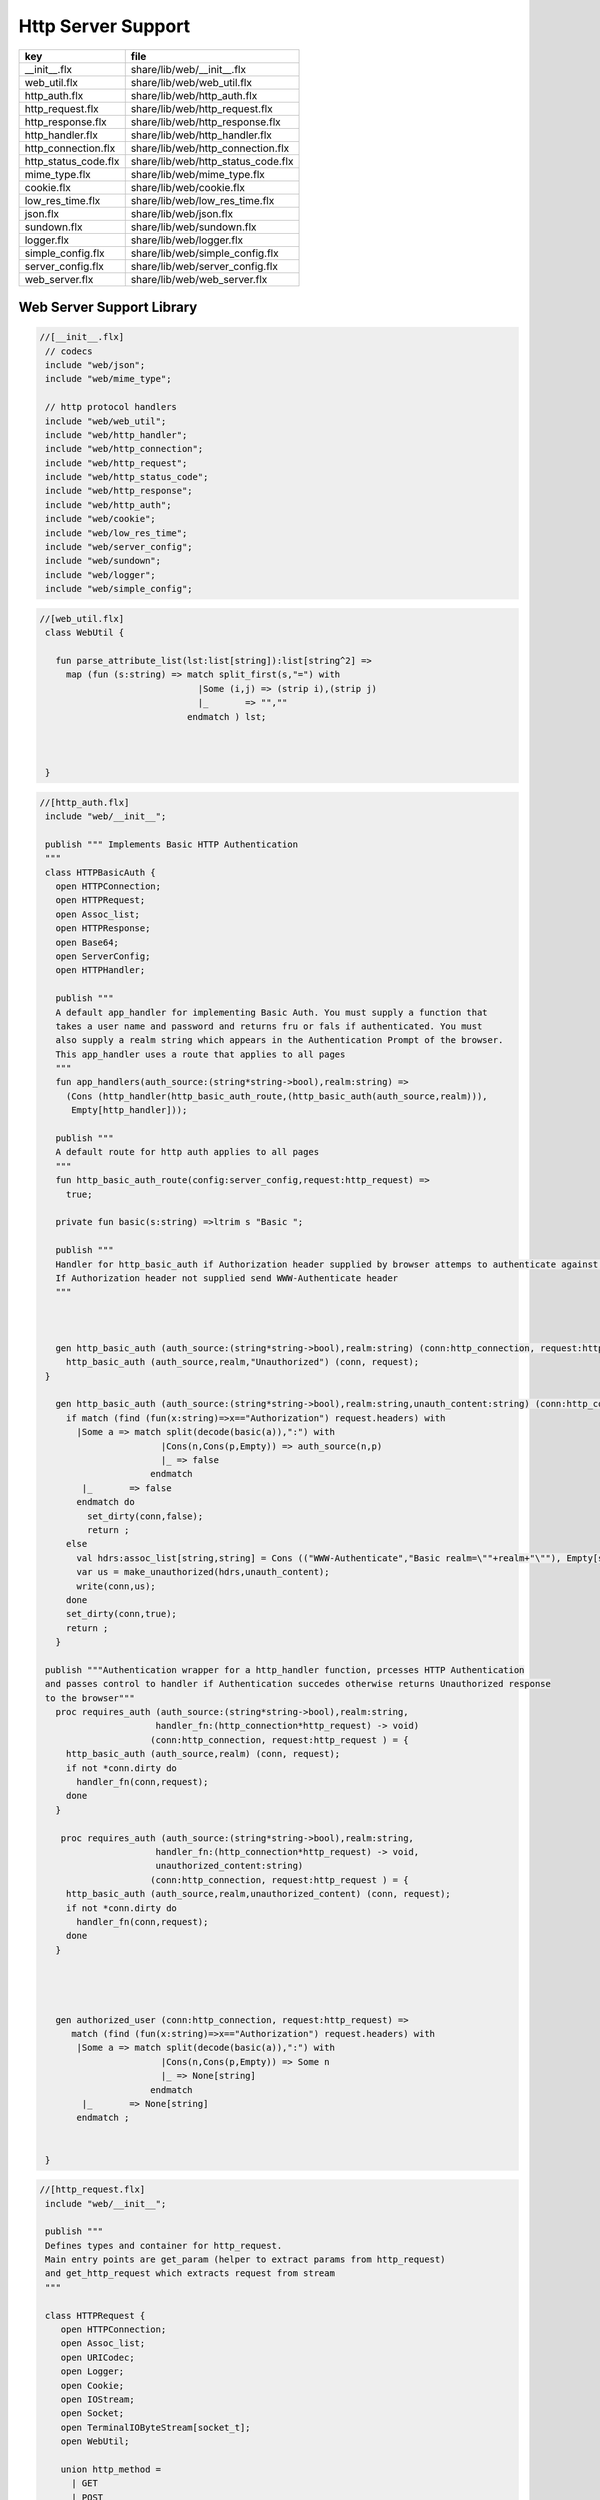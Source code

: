 
===================
Http Server Support
===================

==================== ==================================
key                  file                               
==================== ==================================
__init__.flx         share/lib/web/__init__.flx         
web_util.flx         share/lib/web/web_util.flx         
http_auth.flx        share/lib/web/http_auth.flx        
http_request.flx     share/lib/web/http_request.flx     
http_response.flx    share/lib/web/http_response.flx    
http_handler.flx     share/lib/web/http_handler.flx     
http_connection.flx  share/lib/web/http_connection.flx  
http_status_code.flx share/lib/web/http_status_code.flx 
mime_type.flx        share/lib/web/mime_type.flx        
cookie.flx           share/lib/web/cookie.flx           
low_res_time.flx     share/lib/web/low_res_time.flx     
json.flx             share/lib/web/json.flx             
sundown.flx          share/lib/web/sundown.flx          
logger.flx           share/lib/web/logger.flx           
simple_config.flx    share/lib/web/simple_config.flx    
server_config.flx    share/lib/web/server_config.flx    
web_server.flx       share/lib/web/web_server.flx       
==================== ==================================


Web Server Support Library
==========================


.. code-block:: felix

  //[__init__.flx]
   // codecs
   include "web/json";                    
   include "web/mime_type";
   
   // http protocol handlers
   include "web/web_util"; 
   include "web/http_handler";            
   include "web/http_connection";         
   include "web/http_request";            
   include "web/http_status_code";        
   include "web/http_response";           
   include "web/http_auth";               
   include "web/cookie";                  
   include "web/low_res_time";
   include "web/server_config";
   include "web/sundown";
   include "web/logger";
   include "web/simple_config";


.. code-block:: felix

  //[web_util.flx]
   class WebUtil {
   
     fun parse_attribute_list(lst:list[string]):list[string^2] =>
       map (fun (s:string) => match split_first(s,"=") with
                                |Some (i,j) => (strip i),(strip j)
                                |_       => "",""
                              endmatch ) lst;
   
   
     
   }


.. code-block:: felix

  //[http_auth.flx]
   include "web/__init__";
   
   publish """ Implements Basic HTTP Authentication
   """
   class HTTPBasicAuth {
     open HTTPConnection;
     open HTTPRequest;
     open Assoc_list;
     open HTTPResponse;
     open Base64;
     open ServerConfig;
     open HTTPHandler;
   
     publish """
     A default app_handler for implementing Basic Auth. You must supply a function that 
     takes a user name and password and returns fru or fals if authenticated. You must
     also supply a realm string which appears in the Authentication Prompt of the browser.
     This app_handler uses a route that applies to all pages
     """
     fun app_handlers(auth_source:(string*string->bool),realm:string) =>
       (Cons (http_handler(http_basic_auth_route,(http_basic_auth(auth_source,realm))),
        Empty[http_handler]));
   
     publish """
     A default route for http auth applies to all pages
     """
     fun http_basic_auth_route(config:server_config,request:http_request) => 
       true;
   
     private fun basic(s:string) =>ltrim s "Basic ";
   
     publish """
     Handler for http_basic_auth if Authorization header supplied by browser attemps to authenticate against auth source.
     If Authorization header not supplied send WWW-Authenticate header
     """
     
   
     
     gen http_basic_auth (auth_source:(string*string->bool),realm:string) (conn:http_connection, request:http_request) =  {
       http_basic_auth (auth_source,realm,"Unauthorized") (conn, request);
   }
   
     gen http_basic_auth (auth_source:(string*string->bool),realm:string,unauth_content:string) (conn:http_connection, request:http_request) =  {
       if match (find (fun(x:string)=>x=="Authorization") request.headers) with
         |Some a => match split(decode(basic(a)),":") with
                         |Cons(n,Cons(p,Empty)) => auth_source(n,p)
                         |_ => false
                       endmatch
          |_       => false
         endmatch do
           set_dirty(conn,false);
           return ;
       else
         val hdrs:assoc_list[string,string] = Cons (("WWW-Authenticate","Basic realm=\""+realm+"\""), Empty[string*string]);
         var us = make_unauthorized(hdrs,unauth_content);
         write(conn,us);  
       done 
       set_dirty(conn,true);
       return ;
     }
   
   publish """Authentication wrapper for a http_handler function, prcesses HTTP Authentication
   and passes control to handler if Authentication succedes otherwise returns Unauthorized response 
   to the browser"""
     proc requires_auth (auth_source:(string*string->bool),realm:string,
                        handler_fn:(http_connection*http_request) -> void)
                       (conn:http_connection, request:http_request ) = {
       http_basic_auth (auth_source,realm) (conn, request);
       if not *conn.dirty do
         handler_fn(conn,request);
       done
     }
    
      proc requires_auth (auth_source:(string*string->bool),realm:string,
                        handler_fn:(http_connection*http_request) -> void,
                        unauthorized_content:string)
                       (conn:http_connection, request:http_request ) = {
       http_basic_auth (auth_source,realm,unauthorized_content) (conn, request);
       if not *conn.dirty do
         handler_fn(conn,request);
       done
     }
   
     
    
   
     gen authorized_user (conn:http_connection, request:http_request) =>
        match (find (fun(x:string)=>x=="Authorization") request.headers) with
         |Some a => match split(decode(basic(a)),":") with
                         |Cons(n,Cons(p,Empty)) => Some n
                         |_ => None[string]
                       endmatch
          |_       => None[string]
         endmatch ;
   
   
   }


.. code-block:: felix

  //[http_request.flx]
   include "web/__init__";
   
   publish """
   Defines types and container for http_request.
   Main entry points are get_param (helper to extract params from http_request)
   and get_http_request which extracts request from stream
   """  
   
   class HTTPRequest {
      open HTTPConnection;
      open Assoc_list;   
      open URICodec;
      open Logger;
      open Cookie;
      open IOStream;
      open Socket;
      open TerminalIOByteStream[socket_t];
      open WebUtil;
    
      union http_method = 
        | GET
        | POST
        | BAD;
   
     instance Str[http_method] {
       fun str : http_method ->string =
         | #GET => "GET"
         | #POST => "POST"
         | #BAD => "BAD";
      }
   
     instance Eq[http_method] {
       fun == : http_method*http_method->bool = "$1==$2";
       fun != : http_method*http_method->bool = "$1!=$2";
     }
     
   
      struct http_request {
       hmethod: http_method;
       uri: string;
       path:string;
       params:assoc_list[string,string];
       entity_params:assoc_list[string,string];
       headers:assoc_list[string,string];    
     }
   
     instance Str[http_request] {
       fun str (request: http_request) => 
         "HTTP Request\n"+
         "\tMethod:"+str(request.hmethod)+"\n"+
         //"\tURI:"""+request.uri+"\n"+
         "\tPath:"""+request.path+"\n"+
         "\tParams:"""+str(request.params)+"\n"+
         "\tHeaders:"""+str(request.headers)+"\n";
     } 
         
     private proc copy_request(orig:&http_request,cpy:&http_request) = {
       cpy.hmethod <- *orig.hmethod;
       cpy.uri <- *orig.uri;
       cpy.path <- *orig.path;
       cpy.params <- *orig.params;
     }
   
     publish """
     Parses a list of URI encoded key value parameters and returns as an assoc_list.
     """
     fun get_params(p:string):list[string*string] ={
        var params = split(p,'&');
        return   map  (fun(x:string):string*string =>let Cons(hd,tl) = split(x,'=') in
                        (uri_decode(hd),uri_decode((fold_left (fun(x:string) (y:string):string => x + y) "" tl)))
                        ) params;
     }
   
     noinline proc get_headers(conn:http_connection,headers:&list[string^2])  {
       var line:string = "";
       get_line(conn.sock, &line);  // shouldg be the GET line.
       while line != "" and line != "\r" do
         get_line(conn.sock, &line); 
         match split(line,':') with
           | Cons(key,value) =>
                 headers <- Cons((uri_decode(strip(key)),   
   	      uri_decode(strip(fold_left (fun(x:string) (y:string):string => x + y) "" value))),
                 *headers);
            | x => println("WARNING:Possible malformed request headerline:"+x); 
         endmatch;
       done
     }
   
     publish """ Main entry point for extracting HTTP request from stream """
     noinline proc get_request(conn:http_connection,request:&http_request) = {
       var k = conn.sock;
       var line: string = "";
       get_line(k, &line);  // shouldg be the GET line.
       var got = match split(line,' ') with
         | Cons (hmethod,Cons(uri,Cons(prot,_))) => match (hmethod,uri,prot) with
           | ("GET",uri,prot)  => match (GET,uri,split(uri,'?'),prot) with
             | (GET,uri,Cons(path,rest),prot) => 
                  http_request(GET,uri,path,
                   get_params((fold_left (fun(x:string) (y:string):string => x + y) "" rest)),
                   Empty[string*string],Empty[string*string])
               endmatch
           | ("POST",uri,prot)  => match (POST,uri,split(uri,'?'),prot) with
             | (POST,uri,Cons(path,rest),prot) => http_request(POST,uri,path,
                   get_params((fold_left (fun(x:string) (y:string):string => x + y) "" rest)),
                   Empty[string*string],Empty[string*string])
             endmatch
   	  endmatch
           | _ =>  http_request(BAD,"","",Empty[string*string],Empty[string*string],
                                Empty[string*string])
       endmatch;  
       var headers = Empty[string^2];
       get_headers(conn,&headers);
       got&.headers <- headers;
       copy_request(&got,request); 
       request.headers <- headers;
     }
   
   
     
   
     publish """
     Populates entity_params in request. Entity params are URI encoded key value pairs in
     request body that are supplied when a POST request is made by the browser.
     """
     proc get_entity_params(conn:http_connection,request:&http_request,attribs:list[string^2]) = {
       val olen = match get_header(*request,"Content-Length") with |Some s=> int(s) |_ => 0 endmatch;
       var len = olen;
       var eof=false;
       var params:assoc_list[string,string] = Empty[string*string];
       if olen > 0 do
         var buf = C_hack::cast[+char] (Memory::malloc(len+1));
         var buf_a = address(buf);
         read(conn.sock,&len,buf_a,&eof);
         if len > 0 do
           params = get_params(string(buf,len));
         done
         Memory::free(buf_a);
       done
       request.entity_params <- params;
       return ; 
     }
   
   fun read_bytes(conn:http_connection,olen:int) = {
       var len = olen;
       var eof=false;
       
       var ret:string = "";
       if olen > 0 do
         var buf = C_hack::cast[+char] (Memory::malloc(len+1));
         var buf_a = address(buf);
         read(conn.sock,&len,buf_a,&eof);
         ret= str(buf);
         Memory::free(buf_a);
        done
        return ret; 
     }
   
   
     proc get_multipart_params(conn:http_connection,request:&http_request,attribs:list[string^2]) {
       var line:string = "";
       val llen = match get_header(*request,"Content-Length") with |Some s=> int(s) |_ => 0 endmatch;
       var rest = read_bytes(conn,llen);
       write(conn,HTTPResponse::make_continue());
       conn.dirty <- false;
   
       match (find (fun (s:string) => s == "boundary") attribs) with
         |Some b => { get_line(conn.sock, &line); 
           var headers = Empty[string^2];
           get_headers(conn,&headers);
         }
        |_ => {conn.config.log(DEBUG,"No Boundry"); }
       endmatch;
        request.entity_params <- Empty[string*string];
     }
   
     fun get_fname(request:http_request) ={
       val v = match rev(split(request.path,'/')) with
         | Cons(hd,_) => Some(hd) 
         | _ => None[string]
       endmatch;
       return v;
     }
   
     fun get_path_and_fname(request:http_request):opt[string^2] ={
       return match rev(split(request.path,'/')) with
         | Cons(hd,tl) => Some(
               (fold_left (fun(x:string) (y:string):string => x +"/"+ y) "" (rev(tl))), hd)
         | _ => None[string*string]
       endmatch;
     }
   
     publish """ Return opt[string] parameter value for given name """
     fun get_param(request:http_request,name:string) =>
        find (fun (a:string,b:string) => eq(a,b)) request.params name;
   
     publish """ Return opt[string] post parameter value for given name """
     fun get_post_param(request:http_request,name:string) =>
        find (fun (a:string,b:string) => eq(a,b)) request.entity_params name;
   
     publish """ Return opt[string] request header value for given name """
     fun get_header(request:http_request,name:string) =>
        find (fun (a:string,b:string) => eq(a,b)) request.headers name;
   
     fun get_cookies(request:http_request):list[cookie] = {
       
        val cline= Assoc_list::find (fun (a:string,b:string) => eq(a,b)) (request.headers)  ('Cookie');
        val lines = match cline with
          | Some s => (match split(s,';') with
                          |Cons (h,t) => Cons(h,t)
                          |_            => Empty[string]
                        endmatch)
          | _        => Empty[string]
        endmatch;
        val pairs = filter (fun (sl:opt[string^2]) => match sl with |Some _ => true |_ => false endmatch) (map (fun (cl:string) => split_first(cl,"=")) lines);
         return (map (fun (p:opt[string^2]) => let Some q = p in cookie(q.(0),q.(1))) pairs);
   }
   
   }
   


.. code-block:: felix

  //[http_response.flx]
   include "web/__init__";
   
   publish """
   Use make_<response type> to wrap html in an apropriate response
   """
   
   class HTTPResponse {
     open LowResTime;
     open HTTPStatusCodes;
     open MIMEType;
     open Assoc_list;
     struct http_response {
       status_code:status_code;
       last_modified:tm;
       content_type:mime_type;
       headers:assoc_list[string,string];
       content:string;
     }
   
     typedef headers_t = assoc_list[string,string];
     fun no_headers ():headers_t => Empty[string*string];
   
     fun http_header (response:http_response) =>
   """HTTP/1.0 """ + str(response.status_code) +"""\r
   Date: """ + rfc1123_date() + """\r
   Server: felix web server\r
   Last-Modified: """ + rfc1123_date(response.last_modified) +"""\r
   Connection: close\r
   Content-Type: """ + str(response.content_type) + """\r
   Content-Length: """ + str (len response.content) + """\r
   """+(fold_left (fun(x:string) (y:string):string => x + y) "" (map (fun (n:string*string) => n.(0)+": "+n.(1)+"\r\n") response.headers))+"""\r
   """;
   
     
     fun make_image(mime:mime_type, content:string) => 
       http_header(http_response(SC_OK,localtime(#time_t),mime,#no_headers,content)) +
         content; 
   
     fun make_image(mime:mime_type, content:string, headers:headers_t) => 
       http_header(http_response(SC_OK,localtime(#time_t),mime,headers,content)) +
         content; 
   
     fun make_css (content:string) =>
       http_header(http_response(SC_OK,localtime(#time_t),text css,#no_headers,content)) +
         content; 
   
     fun make_js (content:string) =>
       http_header(http_response(SC_OK,localtime(#time_t),application javascript,#no_headers,content)) +
         content; 
   
     fun make_json (content:string) =>
       http_header(http_response(SC_OK,localtime(#time_t),application json,#no_headers,content)) +
         content; 
   
     fun make_not_found (content:string) =>
       let response = http_response(SC_NOT_FOUND,localtime(#time_t),text html,#no_headers,
   				  content) in
       	http_header(response) + response.content; 
   
     fun make_not_implemented (content:string) =>
       let response = http_response(SC_NOT_IMPLEMENTED,localtime(#time_t),text html,#no_headers,
   				  content) in
       	http_header(response) + response.content; 
     
     
     fun make_see_other (location:string) =>
       let response = http_response(SC_SEE_OTHER,localtime(#time_t),text html,Cons(("Location",location),Empty[string^2]),"") in
       	http_header(response) + response.content; 
   
     fun make_forbidden (content:string) =>
       let response = http_response(SC_FORBIDDEN,localtime(#time_t),text html,#no_headers,
   				  "Forbidden: "+content) in
       	http_header(response) + response.content; 
   
     fun make_unauthorized (headers:headers_t) =>
       let response = http_response(SC_UNAUTHORIZED,localtime(#time_t),text html,headers,
   				  "") in
       	http_header(response) +"\nUnauthorized"; 
   
     fun make_unauthorized (headers:headers_t,content:string) =>
       let response = http_response(SC_UNAUTHORIZED,localtime(#time_t),text html,headers,
   				  "") in
       	http_header(response) +"\n"+content; 
   
     fun make_continue () =>
       let response = http_response(SC_CONTINUE,localtime(#time_t),text html,#no_headers,
   				  "") in
       	http_header(response) +"\r";   
   
     fun make_raw (content:string) => make_raw(content,#no_headers);
     fun make_raw (content:string,headers:headers_t) =>
       http_header(http_response(SC_OK,localtime(#time_t),application octet_DASH_stream,
                                 headers,content)) + content; 
   
     fun make_html (content:string) => make_html(content,#no_headers);
     fun make_html (content:string,headers:headers_t) =>
       http_header(http_response(SC_OK,localtime(#time_t),text html,
                                 headers,content)) + content; 
     fun make_xhtml (content:string) => make_xhtml(content,#no_headers);
     fun make_xhtml (content:string,headers:headers_t) =>
       http_header(http_response(SC_OK,localtime(#time_t),application xhtml_PLUS_xml,
                                 headers,content)) + content; 
   
     fun make_mime (mime:mime_type, content:string) => make_mime(mime,content, #no_headers);
     fun make_mime (mime:mime_type, content:string, headers:headers_t) =>
       http_header(http_response(SC_OK,localtime(#time_t),mime,
                                 headers,content)) + content; 
   
   
   }
   //WWW-Authenticate: Basic realm="WallyWorld"


.. code-block:: felix

  //[http_handler.flx]
   include "web/__init__";
   
   publish """
   Implements default handlers for static content and error pages.
   Defines container http_hadler for use in constructing custom handlers
   for use in WebServer """
   class HTTPHandler {
     open HTTPResponse;
     open HTTPRequest;
     open HTTPConnection;
     open ServerConfig;
     open MIMEType;
     open Tord[mime_type];
   
     publish """ handles determines what requests are handleded by handler_fn.
     handler_fn handles http request and respons on http_connection """
     struct http_handler {
       handles: (server_config*http_request)->bool;
       handler_fn: (http_connection*http_request) -> void;
     }
    
     publish """ return option of the first element in a list mapped to type V satisfying 
     the combined transformer and predicate xf """
   
    fun / (x:string, y:string) => Filename::join (x,y);
   
   fun find_and_map[T,V] (xf:T -> opt[V]) (xs:list[T]) : opt[V] =>
       match xs with
       | #Empty => None[V]
       | Cons (h,t) => match xf(h) with |Some (v) => Some(v) |_ => find_and_map xf t endmatch
       endmatch
     ;
   
   
   fun get_fs_path (config:server_config,request:http_request) => 
       match get_path_and_fname(request) with
         | Some(path,fname) => find_and_map[string,string] (fun (r:string):opt[string] => (let fs_path =
           Filename::join(Filename::join(r,path),fname) in
           if (FileStat::fileexists fs_path) then
             Some(fs_path)
           else
             None[string]
           endif)) (list(config.document_root,
             Filename::join(Filename::join(Filename::join(#Config::std_config.FLX_SHARE_DIR,"lib"),"web"),"html")))
         | _ => None[string]
       endmatch;
   
   
     fun txt2html (x:string) =
     {
       var out2 = "";
       var i:int;
       for i in 0 upto (int(len x) - 1) do
         var ch = x.[i];
         if ch == char "<" do out2+="&lt;";
         elif ch == char ">" do out2+="&gt;";
         elif ch == char "&" do out2+="&amp;";
         else out2+=ch;
         done
       done
      return out2;
     }
   
      gen handle_not_found(conn:http_connection, request:http_request) =  {
        var txt = "<div style='text-color:red;'>Page "+ 
          (match get_fname request with | Some(fname) => fname | _ => "NONE" endmatch)+
          " not found.</div>";
        val data = make_not_found txt;
        write(conn,data);
        return ;
      }
     
     proc do_handle_not_found(conn:http_connection, request:http_request) {
       handle_not_found(conn,request);
     }
      
     fun handle_not_found_route (config:server_config, request:http_request) => true; 
   
     gen handle_css(conn:http_connection, request:http_request) = {
       match get_fs_path(conn.config,request) with
         | Some(file) => {
                          val txt = load (file);
         		       write(conn,(make_css txt));
                          }
         | _ => {do_handle_not_found(conn,request);}
      endmatch;  
      return ;
     }
   
     fun handle_css_route (config:server_config, request:http_request) =>
       match (get_path_and_fname request) with
          | Some (p,f) => (match (mime_type_from_file f) with |text css => true | _ => false endmatch)
          | _ => false
        endmatch;
   
     gen handle_js(conn:http_connection, request:http_request) = {
       match get_fs_path(conn.config,request) with
         | Some(file) => {
                          val txt = load (file);
         		       write(conn,(make_js txt));
                          }
         | _ => {do_handle_not_found(conn,request);}
      endmatch;
      return ;
     }
   
     fun handle_js_route (config:server_config, request:http_request) =>
       match (get_path_and_fname request) with
         | Some (p,f) => (match (mime_type_from_file f) with 
           |application javascript => true | _ => false endmatch)
         | _ => false
        endmatch;
   
     gen handle_image(conn:http_connection, request:http_request) = {
       match get_fs_path(conn.config,request) with
         | Some(file) => {
                          val txt = load (file);
         		       write(conn,make_image((mime_type_from_file file), txt));
                          }
         | _ => {do_handle_not_found(conn,request);}
      endmatch;  
      return ;
     }
   
     fun handle_image_route (config:server_config,request:http_request) => 
        match (get_path_and_fname request) with
          | Some (p,f) => (match (mime_type_from_file f) with 
               |image gif => true 
               |image jpeg => true 
               |image png => true 
               |image tiff => true 
               | _ => false endmatch)
          | _ => false
        endmatch;
   
     gen handle_html(conn:http_connection, request:http_request) = {
       if (request.uri == "/" and request.path == "/") do 
         val txt = load (conn.config.document_root+"/index.html");
         write(conn,(make_html txt));
       else                   
         match get_fs_path(conn.config,request) with
           | Some(file) => {
                          val txt = load (file);
         		       write(conn,(make_html txt));
                          }
           | _ => {do_handle_not_found(conn,request);}
          endmatch;
       done
       return ;
     }
   
     fun handle_html_route (config:server_config,request:http_request):bool =>
        if (request.uri == "/" and request.path == "/") then 
          true
        else
          match (get_path_and_fname request) with
            | Some (p,f) => (match (mime_type_from_file f) with |text html => true | _ => false endmatch)
            | _ => false
          endmatch
        endif;
   
     publish """ Returns list of Stock handlers """
     fun default_handlers() => list (
       http_handler(handle_html_route,handle_html),
   	  http_handler(handle_image_route,handle_image),
       http_handler(handle_css_route,handle_css),
   		http_handler(handle_js_route,handle_js),
       http_handler(handle_not_found_route,handle_not_found)
     );
     
   }

.. code-block:: felix

  //[http_connection.flx]
   include "web/__init__";
   
   publish """
   Container for server config and socket_t
   """
   class HTTPConnection {
     open ServerConfig;
     open Socket;
     open Logger;
     open IOStream;
     open Socket;
     open TerminalIOByteStream[socket_t];
   
     struct http_connection {
       config:server_config;
       sock:socket_t;
       dirty:&bool;
     };
     fun _ctor_http_connection(config:server_config,sock:socket_t) = {
       var b:bool = false;
       return http_connection(config,sock,&b);
     }
     proc set_dirty(conn:http_connection,state:bool) {
       conn.dirty <- state;
     }
   
     noinline proc write(var conn:http_connection,var content:string) {
       
       var eof_flag = false;
       val content_len = content.len;
       conn.config.log(DEBUG,"Content Size:"+str(content_len));
       val chunk_size = size(1024);
       var chunks:size = content.len / chunk_size;
       var remainder = content.len % chunk_size;
       var base = size(0);
       for var i in size(1) upto chunks do
         conn.config.log(DEBUG,"Writing[sock="+str conn.sock+"]:"+str(base)+" to "+str(base+chunk_size));
         write_string(conn.sock,content.[base to (base+chunk_size)],&eof_flag);
         base = base + chunk_size;
         
       done
       if remainder > size(0) do
          conn.config.log(DEBUG,"Writing[sock="+str conn.sock+"] Remainder:"+str(base)+" to "+str(content_len));
          write_string(conn.sock,content.[base to ],&eof_flag);
       done
       set_dirty(conn,true);  
     }
   
   }


.. code-block:: felix

  //[http_status_code.flx]
   /*
   Example:
     println$ str SC_OK;
   */
   
   class HTTPStatusCodes {
     enum status_code {
       SC_OK,
       SC_CREATED,
       SC_NO_CONTENT,
       SC_MOVED_PERMANENTLY,
       SC_TEMPORARY_REDIRECT,
       SC_BAD_REQUEST,
       SC_UNAUTHORIZED,
       SC_FORBIDDEN,
       SC_NOT_FOUND,
       SC_METHOD_NOT_ALLOWED,
       SC_INTERNAL_SERVER_ERROR,
       SC_NOT_IMPLEMENTED,
       SC_SERVICE_UNAVAILABLE,
       SC_SEE_OTHER,
       SC_CONTINUE
     }
             
     instance Str[status_code] {          
       fun str: status_code -> string =
         |  #SC_CONTINUE => "100 Continue"
         |  #SC_OK => "200 OK"
         |  #SC_CREATED => "201 Created"
         |  #SC_NO_CONTENT => "204 No Content"
         |  #SC_MOVED_PERMANENTLY => "301 Moved Permanently"
         |  #SC_SEE_OTHER => "303 See Other"
         |  #SC_TEMPORARY_REDIRECT => "307 Temporary Redirect"
         |  #SC_BAD_REQUEST => "400 Bad Request"
         |  #SC_UNAUTHORIZED => "401 Unauthorized"
         |  #SC_FORBIDDEN => "403 Forbidden"
         |  #SC_NOT_FOUND => "404 Not Found"
         |  #SC_METHOD_NOT_ALLOWED => "405 Not Allowed"
         |  #SC_INTERNAL_SERVER_ERROR => "500 Internal Server Error"
         |  #SC_NOT_IMPLEMENTED => "501 Not Implemented"
         |  #SC_SERVICE_UNAVAILABLE => "503 Service Unavailable"
       ;
     }
   
   }


.. code-block:: felix

  //[mime_type.flx]
   publish """
   Implements variant types representing MIME types.
   Also implements Str instance for mime types and parses MIME type from string
   
   Example: 
     open MIMETypes;
     println (javascript);
     println from_str("application/atom+xml");
     println (application zip);
   """
   
   class MIMEType {
   /*
   TODO: implement more MIME types.
   */  
   
     open WebUtil;
     union application_mime_subtype =
       | atom_PLUS_xml //: Atom feeds
       | ecmascript // ECMAScript/JavaScript; Defined in RFC 4329
       | EDI_DASH_X12 // EDI X12 data; Defined in RFC 1767
       | EDIFACT  //EDI EDIFACT data; Defined in RFC 1767
       | json // JavaScript Object Notation JSON; Defined in RFC 4627
       | javascript // ECMAScript/JavaScript; Defined in RFC 4329
       | octet_DASH_stream // Arbitrary binary data.
       | ogg // Ogg, a multimedia bitstream container format;
       | pdf // Portable Document Format, 
       | postscript // PostScript; Defined in RFC 2046
       | rss_PLUS_xml // RSS feeds
       | soap_PLUS_xml //SOAP; Defined by RFC 3902
       | font_DASH_woff //: Web Open Font Format;
       | xhtml_PLUS_xml //: XHTML; Defined by RFC 3236
       | xml_DASH_dtd //: DTD files; Defined by RFC 3023
       | xop_PLUS_xml //:XOP
       | zip //: ZIP archive files; Registered[7]
       | x_DASH_gzip //: Gzip
       | x_DASH_www_DASH_form_DASH_urlencoded;  
   
     union audio_mime_subtype =
       | basic //: mulaw audio at 8 kHz, 1 channel; Defined in RFC 2046
       | L24 //: 24bit Linear PCM audio at 8-48kHz, 1-N channels; Defined in RFC 3190
       | mp4 //: MP4 audio
       | mpeg //: MP3 or other MPEG audio; Defined in RFC 3003
       | ogg1 //: Ogg Vorbis, Speex, Flac and other audio; Defined in RFC 5334
       | vorbis //: Vorbis encoded audio; Defined in RFC 5215
       | x_DASH_ms_DASH_wma //: Windows Media Audio; Documented in Microsoft KB 288102
       | x_DASH_ms_DASH_wax //: Windows Media Audio Redirector
       | vnd_DOT_rn_DASH_realaudio //: RealAudio; Documented in RealPlayer
       | vnd_DOT_wave //: WAV audio; Defined in RFC 2361
       | webm //: WebM open media format
     ;   
   
     union image_mime_subtype =
       | gif //: GIF image; Defined in RFC 2045 and RFC 2046
       | jpeg // JPEG JFIF image; Defined in RFC 2045 and RFC 2046
       | pjpeg //: JPEG JFIF image; Associated with Internet Explorer;
       | png //: Portable Network Graphics; Registered,[8] Defined in RFC 2083
       | svg_PLUS_xml //: SVG vector image; Defined in SVG Tiny 1.2 Specification Appendix M
       | tiff // Tag Image File Format (only for Baseline TIFF); Defined in RFC 3302
       | vnd_DOT_microsoft_DOT_icon //: ICO image; Registered[9]
     ;
   
     union text_mime_subtype =
       | cmd //: commands; subtype resident in Gecko browsers like Firefox 3.5
       | css //: Cascading Style Sheets; Defined in RFC 2318
       | csv //: Comma-separated values; Defined in RFC 4180
       | html //: HTML; Defined in RFC 2854
       | javascript1 //(Obsolete): JavaScript; Defined in and obsoleted by RFC 4329
       | plain //: Textual data; Defined in RFC 2046 and RFC 3676
       | vcard //: vCard (contact information); Defined in RFC 6350
       | xml //: Extensible Markup Language; Defined in RFC 3023
       | x_DASH_felix
       | x_DASH_fdoc
       | x_DASH_fpc
       | x_DASH_c
       | x_DASH_ocaml
       | x_DASH_python
     ;
    
     union multipart_mime_subtype =
       | mixed
       | alternative
       | related
       | form-data
       | signed
       | encrypted;
   
     union mime_type =
       | application of application_mime_subtype
       | audio of audio_mime_subtype
       | image of image_mime_subtype
       | text of text_mime_subtype
       | multipart of multipart_mime_subtype;
   
     typedef media_type =  mime_type * list[string^2];
   
     instance Str[application_mime_subtype] {
       fun str : application_mime_subtype ->string =
         | #atom_PLUS_xml => "application/atom+xml" 
         | #ecmascript => "application/ecmascript" 
         | #EDI_DASH_X12 => "application/EDI-X12" 
         | #EDIFACT => "application/EDIFACT" 
         | #json => "application/json" 
         | #javascript => "application/javascript" 
         | #octet_DASH_stream => "application/octet-stream" 
         | #ogg => "application/ogg" 
         | #pdf => "application/pdf" 
         | #postscript => "appliction/postscript" 
         | #rss_PLUS_xml => "application/rss+xml"
         | #soap_PLUS_xml => "application/soap+xml" 
         | #font_DASH_woff => "application/font-woff" 
         | #xhtml_PLUS_xml => "application/xhtml+xml"
         | #xml_DASH_dtd => "application/xml-dtd" 
         | #xop_PLUS_xml => "application/xop+xml" 
         | #zip => "application/zip" 
         | #x_DASH_gzip => "application/x-gzip" 
         | #x_DASH_www_DASH_form_DASH_urlencoded => "application/x-www-form-urlencoded";
    }
   
    instance Str[audio_mime_subtype] {
      fun str : audio_mime_subtype ->string =
        | #basic => "audio/basic" 
        | #L24 => "audio/L24" 
        | #mp4 => "audio/mp4"
        | #mpeg => "audio/mpeg"
        | #ogg1 => "audop/ogg"
        | #vorbis => "audio/vorbis"
        | #x_DASH_ms_DASH_wma => "audio/x-ms-wma"
        | #x_DASH_ms_DASH_wax => "audio/x-ms-wax"
        | #vnd_DOT_rn_DASH_realaudio => "audio/vnd.rn-realaudio"
        | #vnd_DOT_wave => "audio/vnd.wave"
        | #webm => "audio/webm";
     }
   
     instance Str[image_mime_subtype] {
       fun str : image_mime_subtype ->string =
         | #gif => "image/gif"
         | #jpeg => "image/jpeg"
         | #pjpeg => "image/pjpeg"
         | #png => "image/png"
         | #svg_PLUS_xml => "image/svg+xml"
         | #tiff => "image/tiff"
         | #vnd_DOT_microsoft_DOT_icon => "image/vnd.microsoft.icon"; 
     }
   
     instance Str[text_mime_subtype] {
       fun str : text_mime_subtype ->string =
         | #cmd => "text/cmd"
         | #css => "text/css"
         | #csv => "text/csv"
         | #html => "text/html"
         | #javascript1 => "text/javascript"
         | #plain => "text/plain"
         | #vcard => "text/vcard"
         | #xml => "text/xml"
         | #x_DASH_felix => "text/x-felix"
         | #x_DASH_fdoc => "text/x-fdoc"
         | #x_DASH_fpc => "text/x-fpc"
         | #x_DASH_c => "text/x-c"
         | #x_DASH_ocaml => "text/x-ocaml"
         | #x_DASH_python => "text/x-python";
     }
     
     instance Str[multipart_mime_subtype] {
       fun str : multipart_mime_subtype ->string =
         | #mixed => "multipart/mixed"
         | #alternative => "multipart/alternative"
         | #related => "multipart/related"
         | #form-data => "multipart/form-data"
         | #signed => "multipart/signed"
         | #encrypted => "multipart/encrypted";
     }
   
     instance Str[mime_type] {
       fun str : mime_type ->string =
         | application  a => str a
         | audio  a => str a
         | image  a => str a
         | text  a => str a
         | multipart  a => str a;
     }
   
     fun application_type_from_str : string -> opt[application_mime_subtype] =
       | "application/atom+xml"     => Some atom_PLUS_xml 
       | "application/ecmascript"   => Some ecmascript 
       | "application/EDI-X12"      => Some EDI_DASH_X12 
       | "application/EDIFACT"      => Some EDIFACT 
       | "application/json"         => Some json 
       | "application/javascript"   => Some javascript 
       | "application/octet-stream" => Some octet_DASH_stream 
       | "application/ogg"          => Some ogg 
       | "application/pdf"          => Some pdf 
       | "appliction/postscript"    => Some postscript 
       | "application/rss+xml"      => Some rss_PLUS_xml 
       | "application/soap+xml"     => Some soap_PLUS_xml 
       | "application/font-woff"    => Some font_DASH_woff 
       | "application/xhtml+xml"    => Some xhtml_PLUS_xml 
       | "application/xml-dtd"      => Some xml_DASH_dtd 
       | "application/xop+xml"      => Some xop_PLUS_xml 
       | "application/zip"          => Some zip 
       | "application/x-gzip"       => Some x_DASH_gzip
       | "application/x-www-form-urlencoded" => Some x_DASH_www_DASH_form_DASH_urlencoded
       | _                          => None[application_mime_subtype];
     
     fun audio_type_from_str : string -> opt[audio_mime_subtype] =
       |  "audio/basic" => Some basic
       |  "audio/L24" => Some L24
       |  "audio/mp4" => Some mp4
       |  "audio/mpeg" => Some mpeg
       |  "audop/ogg" => Some ogg1
       |  "audio/vorbis" => Some vorbis
       |  "audio/x-ms-wma" => Some x_DASH_ms_DASH_wma
       |  "audio/x-ms-wax" => Some x_DASH_ms_DASH_wax
       |  "audio/vnd.rn-realaudio" => Some vnd_DOT_rn_DASH_realaudio
       |  "audio/vnd.wave" => Some vnd_DOT_wave
       |  "audio/webm" => Some webm 
       |  _ => None[audio_mime_subtype] ;
   
     fun image_type_from_str : string -> opt[image_mime_subtype] =
       | "image/gif" => Some gif 
       | "image/jpeg" => Some jpeg 
       | "image/pjpeg" => Some pjpeg 
       | "image/png" => Some png 
       | "image/svg+xml" => Some svg_PLUS_xml 
       | "image/tiff" => Some tiff 
       | "image/vnd.microsoft.icon" => Some vnd_DOT_microsoft_DOT_icon 
       | _ => None[image_mime_subtype]; 
     
     fun text_type_from_str : string -> opt[text_mime_subtype] =
       | "text/cmd" => Some cmd 
       | "text/css" => Some css 
       | "text/csv" => Some csv 
       | "text/html" => Some html 
       | "text/javascript" => Some javascript1 
       | "text/plain" => Some plain 
       | "text/vcard" => Some vcard 
       | "text/xml" => Some xml 
       | "text/x-felix" => Some x_DASH_felix
       | "text/x-fdoc" => Some x_DASH_fdoc
       | "text/x-fpc" =>  Some x_DASH_fpc
       | "text/x-c"  => Some x_DASH_c
       | "text/x-ocaml"  => Some x_DASH_ocaml
       | "text/x-python" => Some x_DASH_python
       | _ => None[text_mime_subtype];
   
     fun multipart_type_from_str : string -> opt[multipart_mime_subtype] =
       | "multipart/mixed" => Some mixed
       | "multipart/alternative" => Some alternative
       | "multipart/related" => Some related
       | "multipart/form-data" => Some form-data
       | "multipart/signed" => Some signed
       | "multipart/encrypted" => Some encrypted
     ;
   
     fun from_str (s:string):opt[mime_type] => 
       match application_type_from_str s with
         | Some t => Some (application t)
         | #None => match audio_type_from_str s with
           | Some t =>  Some (audio t)
           | #None => match image_type_from_str s with
              | Some t => Some (image t)
              | #None => match text_type_from_str s with
                | Some t => Some (text t)
                | #None => match multipart_type_from_str s with
                  | Some t => Some (multipart t)
                  | #None => None[mime_type]
                endmatch
              endmatch
            endmatch
          endmatch
        endmatch;
     
     fun mime_type_from_file(file:string) =>
       match rev(split(file,'.')) with
       | Cons(hd,_) => mime_type_from_extension hd
       | _ => text plain
       endmatch;
   
     fun mime_type_from_extension: string -> mime_type =
       | "atom" => application atom_PLUS_xml 
       | "ecma" => application ecmascript 
       | "json" => application json 
       | "js" => application javascript 
       | "application/octet-stream" => application octet_DASH_stream 
       | "ogg" => application ogg 
       | "ogx" => application ogg 
       | "pdf" => application pdf 
       | "ps" => application postscript 
       | "eps" => application postscript 
       | "ai" => application postscript 
       | "xhtml" => application xhtml_PLUS_xml 
       | "xht" => application xhtml_PLUS_xml 
       | "dtd" => application xml_DASH_dtd 
       | "xop" => application xop_PLUS_xml 
       | "zip" => application zip 
       | "x-gzip" => application x_DASH_gzip
       | "au" => audio basic
       | "snd" => audio basic
       | "mp4a" => audio mp4
       | "mpega" => audio mpeg
       | "mpga" => audio mpeg
       | "mp2a" => audio mpeg
       | "mp3a" => audio mpeg
       | "mp4a" => audio mpeg
       | "mp2" => audio mpeg
       | "mp3" => audio mpeg
       | "ogg" => audio ogg1
       | "oga" => audio ogg1
       | "spx" => audio ogg1
       | "wma" => audio x_DASH_ms_DASH_wma
       | "wax" => audio x_DASH_ms_DASH_wax
       | "ra" => audio vnd_DOT_rn_DASH_realaudio
       | "wav" => audio vnd_DOT_wave
       | "webma" => audio webm 
       | "gif" => image gif 
       | "image/jpeg" => image jpeg 
       | "jpg" => image jpeg 
       | "pjpeg" => image pjpeg 
       | "png" => image png 
       | "svg" => image svg_PLUS_xml 
       | "tiff" => image tiff 
       | "css" => text css 
       | "csv" => text csv 
       | "html" => text html 
       | "htm" => text html 
       | "shtm" => text html 
       | "text/plain" => text plain 
       | "asc" => text plain 
       | "conf" => text plain 
       | "def" => text plain 
       | "diff" => text plain 
       | "in" => text plain 
       | "list" => text plain 
       | "log" => text plain 
       | "pot" => text plain 
       | "text" => text plain 
       | "txt" => text plain 
       | _ => text plain
     ;
   
           
   instance Eq[mime_type]  {
     fun == : mime_type * mime_type -> bool = "$1==$2";
   }
   
   
     fun parse_media_type (s:string):opt[media_type] =>
       match split( s, ";") with
       | Cons(h,t) => 
         match from_str(h) with
         | Some m => Some (m,parse_attribute_list(t))
         | _       => None[media_type]
         endmatch 
       | _ => None[media_type]
       endmatch
     ;
   
   //instance Tord[test_mime_subtype] {
   //    fun eq: t * t -> bool = "$1==$2";
   //}
   //open Tord[text_mime_subtype];
   open Tord[mime_type];
   /*
   Other unimplemented types:
   Type message
   message/http: Defined in RFC 2616
   message/imdn+xml: IMDN Instant Message Disposition Notification; Defined in RFC 5438
   message/partial: Email; Defined in RFC 2045 and RFC 2046
   message/rfc822: Email; EML files, MIME files, MHT files, MHTML files; Defined in RFC 2045 and RFC 2046
   Type model
   For 3D models.
   model/example: Defined in RFC 4735
   model/iges: IGS files, IGES files; Defined in RFC 2077
   model/mesh: MSH files, MESH files; Defined in RFC 2077, SILO files
   model/vrml: WRL files, VRML files; Defined in RFC 2077
   model/x3d+binary: X3D ISO standard for representing 3D computer graphics, X3DB binary files
   model/x3d+vrml: X3D ISO standard for representing 3D computer graphics, X3DV VRML files
   model/x3d+xml: X3D ISO standard for representing 3D computer graphics, X3D XML files
   Type multipart
   Type video
   For video.
   video/mpeg: MPEG-1 video with multiplexed audio; Defined in RFC 2045 and RFC 2046
   video/mp4: MP4 video; Defined in RFC 4337
   video/ogg: Ogg Theora or other video (with audio); Defined in RFC 5334
   video/quicktime: QuickTime video; Registered[10]
   video/webm: WebM Matroska-based open media format
   video/x-matroska: Matroska open media format
   video/x-ms-wmv: Windows Media Video; Documented in Microsoft KB 288102
   Type vnd
   For vendor-specific files.
   application/vnd.oasis.opendocument.text: OpenDocument Text; Registered[11]
   application/vnd.oasis.opendocument.spreadsheet: OpenDocument Spreadsheet; Registered[12]
   application/vnd.oasis.opendocument.presentation: OpenDocument Presentation; Registered[13]
   application/vnd.oasis.opendocument.graphics: OpenDocument Graphics; Registered[14]
   application/vnd.ms-excel: Microsoft Excel files
   application/vnd.openxmlformats-officedocument.spreadsheetml.sheet: Microsoft Excel 2007 files
   application/vnd.ms-powerpoint: Microsoft Powerpoint files
   application/vnd.openxmlformats-officedocument.presentationml.presentation: Microsoft Powerpoint 2007 files
   application/msword: Microsoft Word files
   application/vnd.openxmlformats-officedocument.wordprocessingml.document: Microsoft Word 2007 files
   application/vnd.mozilla.xul+xml: Mozilla XUL files
   application/vnd.google-earth.kml+xml: KML files (e.g. for Google Earth)
   Type x
   For non-standard files.
   application/x-www-form-urlencoded Form Encoded Data; Documented in HTML 4.01 Specification, Section 17.13.4.1
   application/x-dvi: device-independent document in DVI format
   application/x-latex: LaTeX files
   application/x-font-ttf: TrueType Font No registered MIME type, but this is the most commonly used
   application/x-shockwave-flash: Adobe Flash files for example with the extension .swf
   application/x-stuffit: StuffIt archive files
   application/x-rar-compressed: RAR archive files
   application/x-tar: Tarball files
   text/x-gwt-rpc: GoogleWebToolkit data
   text/x-jquery-tmpl: jQuery template data
   application/x-javascript:
   application/x-deb: deb_(file_format), a software package format used by the Debian project
   [edit]Type x-pkcs
   For PKCS standard files.
   application/x-pkcs12: p12 files
   application/x-pkcs12: pfx files
   application/x-pkcs7-certificates: p7b files
   application/x-pkcs7-certificates: spc files
   application/x-pkcs7-certreqresp: p7r files
   application/x-pkcs7-mime: p7c files
   application/x-pkcs7-mime: p7m files
   application/x-pkcs7-signature: p7s files
   */
   }
   


.. code-block:: felix

  //[cookie.flx]
   include "web/low_res_time";
   
   class Cookie {
     open LowResTime;
     open WebUtil;
   
     struct cookie {
       name:string;
       value:string;
       domain:string;
       path:string;
       expires:string;
       secure:bool;
       http_only:bool;
     }
   
     fun _ctor_cookie (n:string,v:string) = {
       var c:cookie;c&.name<-n;c&.value<-v;return c;}
   
   
   
     instance Str[cookie] {
       fun str (c:cookie) => c.name+"="+c.value+"; "+match c.domain with 
         |'' => ' ' | d => "Domain="+d+"; " endmatch+
         match c.path with |'' => ' ' |p => "Path="+p+"; " endmatch+
         match c.expires with |'' => ' ' |e => " Expires="+e+"; " endmatch+
         (if c.secure then "Secure; " else " " endif)+
         (if c.http_only then "HttpOnly;" else "" endif);
     }
   
     fun set_cookie (c:cookie):string*string => ("Set-Cookie",str(c));
     fun set_cookies (c:list[cookie]):string*string => ("Set-Cookie",
       fold_left (fun(x:string) (y:string):string => y +"\r"+ x) "" 
         (map (fun(z:cookie):string => str(z)) c));
   
   }


.. code-block:: felix

  //[low_res_time.flx]
   class LowResTime
   {
     open C_hack;
     
     requires C89_headers::time_h;
   
     type time_t = "time_t";
     fun +: time_t*time_t -> time_t = "$1+$2";
     fun +: time_t*int -> time_t = "$1+(time_t)$2";
   
     //$ Current time
     proc time: &time_t = "time($1);";
   
     //$ Current time
     ctor time_t () = {
       var time_v:time_t;
       time(&time_v);
       return time_v;
     }
    
   
     // cast integer (in second since epoch) to time
     ctor time_t: !ints = "(time_t)$1:cast" is cast;
   
     cstruct tm {
       tm_sec:int;         /* seconds */
       tm_min:int;         /* minutes */
       tm_hour:int;        /* hours */
       tm_mday:int;        /* day of the month */
       tm_mon:int;         /* month */
       tm_year:int;        /* year */
       tm_wday:int;        /* day of the week */
       tm_yday:int;        /* day in the year */
       tm_isdst:int;       /* daylight saving time */
     };
   
     
   if PLAT_WIN32 do
     private proc gmtime:&time_t * &tm = "gmtime_s($2,$1);";
   else
     private proc gmtime:&time_t * &tm = "gmtime_r($1,$2);";
   done
   
     fun gmtime (var t:time_t) :tm =
     {
       var atm : tm; gmtime (&t, &atm);
       return atm;
     }
   
   if PLAT_WIN32 do
     private proc localtime:&time_t * &tm = "localtime_s($2,$1);";
   else
     private proc localtime:&time_t * &tm = "localtime_r($1,$2);";
   done
     fun localtime (var t:time_t) :tm =
     {
       var atm : tm; localtime (&t, &atm);
       return atm;
     }
   
     header """
       string asctime_helper(struct tm const * ti);
     """;
   
   if PLAT_WIN32 do
     body """
       string asctime_helper(struct tm const * ti) {
         int len = 64;
         char *fmted = (char*) ::std::malloc(sizeof(char)*64);
         asctime_s(fmted,64,ti);
         string s = string(fmted);
         ::std::free(fmted);
         return s;
       }
     """;
   else
     body """
       string asctime_helper(struct tm const * ti) {
         int len = 64;
         char *fmted = (char*) ::std::malloc(sizeof(char)*64);
         asctime_r(ti,fmted);
         string s = string(fmted);
         ::std::free(fmted);
         return s;
       }
     """;
   done
   
     private fun asctime:&tm -> string = "asctime_helper($1)";
     fun asctime (var t:tm) : string => asctime (&t);
   
     header """
       string strftime_helper(const char *pat,    const struct tm * ti);
     """;
   
     body """
       string strftime_helper(const char *pat,    const struct tm * ti) {
         int len = 64;
         char *fmted = (char*) ::std::malloc(sizeof(char)*64);
         strftime(fmted,len,pat,ti);
         string s = string(fmted);
         ::std::free(fmted);
         return s;
       }
     """;
   
     private fun strftime: string * &tm -> string = "strftime_helper(($1.c_str()),$2)";
     fun strftime (fmt: string, var t: tm ) :string = 
     {
        return strftime (fmt, &t); 
     }
   
     fun rfc1123_date (dt:&tm) => strftime("%a, %d %b %Y %H:%M:%S %Z",dt);
     fun rfc1123_date (dt:tm) => strftime("%a, %d %b %Y %H:%M:%S %Z",dt);
   
     fun rfc1123_date () = {
       var time_epoch_seconds = time_t();
       var tm_struct : tm;
       gmtime(&time_epoch_seconds, &tm_struct);
       return rfc1123_date(&tm_struct);
     }
   
     fun hour() => 3600;
   
     fun day() => 86400;
     fun expires_seconds_from_now(seconds:int) ={ 
       var time_epoch_seconds = time_t() +seconds;
       var tm_struct : tm;
       gmtime(&time_epoch_seconds, &tm_struct);
      return rfc1123_date (&tm_struct);
    }
   
   }
   
    


.. code-block:: felix

  //[json.flx]
   open class Json 
   {
     union Jvalue = 
     | Jstring of string
     | Jnumber of string
     | Jdictionary of list[Jpair]
     | Jarray of list [Jvalue]
     | Jname of string
     ;
     typedef Jpair = Jvalue * Jvalue;
   
     fun str (s:Jvalue, v:Jvalue) : string => str s + ': ' + str v;
   
     fun str (v: Jvalue) : string => match v with
     | Jstring s => '"' + s + '"' // hack, ignores quoting rules
     | Jnumber i => i
     | Jdictionary d => "{" + cat ", " (map str of (Jpair) d) + "}"
     | Jarray a => "[" + cat ", " (map str of (Jvalue) a) + "]"
     | Jname a => a
     endmatch
     ;
   
     union ParseResult =
     | Good of Jvalue
     | Bad of int
     ;
   
     fun parse_json(s:string): ParseResult = {
       var i = skip_white s 0;
       def i, var v = parse_value s i;
       i = skip_white s i;
       if s.[i] != "".char do
         return Bad i;
       else
         return v;
       done
     }
   
     private fun skip_white (s:string) (var i:int) = {
       while s.[i] in " \t\r\n" do ++i; done
       return i;
     }
   
     private fun parse_value (s:string) (i:int): int * ParseResult =>
       if s.[i] in "-0123456789" then parse_number s i
       elif s.[i] == '"'.char then parse_string s (i+1)
       elif s.[i] == "{".char then parse_dictionary s (i+1)
       elif s.[i] ==  "[".char then parse_array s (i+1)
       elif s.[i] in "ABCDEFGHIJKLMNOPQRSTUVWXYZabcdefghijklmnopqrstuvwxyz" then parse_name s i
       else i, Bad i
       endif
     ;
   
     private fun parse_name (s:string) (var i:int) = {
       var j = s.[i].string;
       ++i; 
       while s.[i] in "ABCDEFGHIJKLMNOPQRSTUVWXYZabcdefghijklmnopqrstuvwxyz0123456789_" do
          j += s.[i];
          ++i;
       done
       if j in ("true","false","null") do
         return i,Good (Jname j);
       else
         return i, Bad i;
       done
     }
   
     private fun parse_number (s:string) (var i:int) = {
       var j = "";
   
       // optional leading sign
       if s.[i] == "-".char do 
         j += s.[i]; 
         ++i;
       done
   
       // zero integral part
       if s.[i] == "0".char do
         j+= s.[i];
         ++i;
         goto point;
       done
   
       // nonzero integral part
       if s.[i] in "123456789" do
         j += s.[i];
         ++i;
       else 
         goto bad;
       done
   
       // rest of integral part
       while s.[i] in "0123456789" do
          j += s.[i];
          ++i;
       done
   
   point:>
       if s.[i] != ".".char goto exponent;
       j += s.[i];
       ++i;
   
   fraction:>
       if s.[i] in "0123456789" do
         while s.[i] in "0123456789" do
            j += s.[i];
            ++i;
         done
       else
         goto bad;
       done
   
   exponent:>
       if s.[i] in "eE" do
         j += s.[i];
         ++i;
       else
         goto good;
       done
   
       // sign of exponent
       if s.[i] in "+-" do
         j += s.[i];
         ++i;
       done
   
       // exponent value
       if s.[i] in "0123456789" do
         while s.[i] in "0123456789" do
         j += s.[i];
         ++i;
         done
       else
         goto bad;
       done
   good:>
       return i,Good (Jnumber j);
   bad:>
       return i, Bad i;
     }
   
     private fun parse_string (s:string) (var i:int) = {
       var r = "";
   ordinary:>
       while s.[i] != "".char and s.[i] != '"'.char and s.[i] != "\\".char do
         if s.[i].ord < 32 goto bad; // control chars are not allowed
         r += s.[i];
         ++i;
       done
   
       if s.[i] == '"'.char do // closing quote
         ++i;
         goto good;
       elif s.[i] == "\\".char do // escape
         r += s.[i];
         ++i;
         if s.[i] in '"\\/bfnrt' do // one char escape code
           r += s.[i];
           ++i;
           goto ordinary; 
         elif s.[i] == "u".char do // hex escape
           r += s.[i];
           ++i;
           if s.[i] in "0123456789ABCDEFabcdef" do r += s.[i]; ++i; else goto bad; done
           if s.[i] in "0123456789ABCDEFabcdef" do r += s.[i]; ++i; else goto bad; done
           if s.[i] in "0123456789ABCDEFabcdef" do r += s.[i]; ++i; else goto bad; done
           if s.[i] in "0123456789ABCDEFabcdef" do r += s.[i]; ++i; else goto bad; done
           goto ordinary;
         else
           goto bad;
         done
       else // end of input
         goto bad;
       done
   
   good:>
       return i,Good (Jstring r);
   bad:>
       return i, Bad i;
   }
   
     private fun parse_dictionary (s:string) (var i:int) = {
       var elts = #list[Jvalue * Jvalue];
       i = skip_white s i;
       while s.[i] != "}".char do
         if s.[i] == '"'.char do
           def i, var ms = parse_string s (i+1);
           match ms with
           | Good sv => 
             i = skip_white s i;
             if s.[i] == ":".char do
               ++i;
               i = skip_white s i;
               def i, var mv = parse_value s i;
               match mv with 
               | Good v =>
                 elts += sv,v;
                 i = skip_white s i;
               | Bad j => return i, Bad j;
               endmatch;
             else
               return i, Bad i;
             done
             if s.[i] == ",".char do
               ++i; 
               i = skip_white s i;
             elif s.[i] == "}".char do ; 
             else
               return i, Bad i;
             done 
           | Bad j => return i, Bad j;
           endmatch;
         else
           return i, Bad i;
         done
       done
       ++i;
       i = skip_white s i;
       return i, Good (Jdictionary elts);
     }
   
     private fun parse_array (s:string) (var i:int) = {
       var elts = #list[Jvalue];
       i = skip_white s i;
       while s.[i] != "]".char do
         def i, var mv = parse_value s i;
         match mv with
         | Good v => elts += v; 
           i = skip_white s i;
           if s.[i] == ",".char do
             ++i; 
             i = skip_white s i;
           elif s.[i] == "]".char do ; 
           else
             return i, Bad i;
           done 
         | Bad j => return i, Bad j;
         endmatch;
       done
       ++i;
       i = skip_white s i;
       return i, Good (Jarray elts);
     }
   }
   


.. code-block:: felix

  //[logger.flx]
   publish """
   Extensible Flexible Logger
   example:
   /* Creates two log files, my_info.log rolls over when log size exceeds 1024 bytes
      and is archived 4 times. my_debug.log does not roll over and will grow to infinite size.
      log messages with log_level INFO are routed to my_info.log.log messages with log level DEBUG
      are routed to my_debug.log */
   open Logger;
   var mylog = logger(simple_logger(
     Logger::log("log","my.log",size(1024),4ui),   INFO)+
     simple_logger(Logger::log("log","my_debug.log",size(0),0ui),  DEBUG));
   mylog(DEBUG,"Debugging enabled");
   """
   class Logger {
   
     open LowResTime;
   
     struct log {
       path:string;
       name:string;
       max_size:size;
       archives:uint;
     }
   
     publish """ Log Level definitions """
     union log_level = 
       | INFO
       | WARNING
       | ERROR
       | ACCESS
       | DEBUG
       | CUSTOM1
       | CUSTOM2;
   
     publish """ Definition of log_message """
     typedef log_message = log_level*string; 
   
     publish """
     Container for log handler. handles governs what log messages are sent to handles_fn
     """  
     struct log_handler {
       handles: (log_message)->bool;
       handler_fn: (log_message) -> void;
     }
    
     publish """
     Simple predicate generator. Returns closusre matching message against curried 
     parameter handles
     """
     fun simple_log_handles [with Eq[log_level]] (handles:log_level) (message:log_message) =>
       handles == message.(0);
   
     publish """
     Simple log handler implementation. Creates log file give log_path and log_file
     and returns clousre accepting log_message writeing to files specified
     """
     gen simple_log_handler_fn (l:log):(log_message)->void = {
       var log_handle = open_log(l); //fopen_output (l.path+"/"+l.name);
       return (proc (message:log_message)  {
                 log_handle = rotate_when_larger_than_max_size(log_handle,l);
                 fprintln (log_handle, "["+log_date()+"]"+" "+to_str(message));
                 fflush(log_handle);
               });
     }
     
     publish """
     Simple log handler implementation for logging to console.
     """
     fun console_log_handler_fn ():(log_message)->void = {
       return (proc (message:log_message)  {
                 println ("["+log_date()+"]"+" "+to_str(message));
               });
     }
   
     publish """
     Convience log_handler creator for simple logger
     """ 
     fun simple_logger (l:log,level:log_level):list[log_handler] =>   
      list(log_handler ((simple_log_handles(level))  ,
                   simple_log_handler_fn(l)));
   
     publish """
     Convience log_handler creator for simple console logger
     """ 
     fun console_logger (level:log_level):list[log_handler] =>   
      list(log_handler ((simple_log_handles(level))  ,
                         console_log_handler_fn()));
   
   
     publish """
     Generates logger handle used for sending messages to defined loggers.
     Accepts a list of log_handler and returns a closure accepting log_message
     writing to matching log handler
     """
     fun logger(handlers:list[log_handler]):log_message->void =  {
       var channel = mk_schannel[log_message]();
       spawn_fthread (listener(channel,handlers));
       return sender(channel);
     }
   
     publish  """Log writer runs as fthread"""
     private proc listener(chan:schannel[log_message],log_handlers:list[log_handler]) (){
       while true do 
         var log_req:log_message = read chan;
         iter (proc (handler:log_handler) {
           if handler.handles log_req do
             handler.handler_fn(log_req);
           done
         }) log_handlers;
       done
       return;
     }
   
     private proc sender (log_channel:schannel[log_message]) (message:log_message) {
       write (log_channel,message);
     }
   
     instance Str[log_level] {
       fun str : log_level ->string =
         | #INFO => "[INFO]"
         | #WARNING  => "[WARNING]"
         | #ERROR  => "[ERROR]"
         | #ACCESS => "[ACCESS]"
         | #DEBUG => "[DEBUG]"
         | #CUSTOM1 => "[CUSTOM1]"
         | #CUSTOM2 => "[CUSTOM2]";
     }
   
     
     instance Eq[log_level]  {
       fun == : log_level * log_level -> bool = "$1==$2";
     }
   
     fun to_str (m:log_message):string  =>
          str(m.(0))+"\t"+m.(1);
   
     fun log_date_fmt (dt:tm) => strftime("%d/%b/%Y:%H:%M:%S %Z",dt);
   
     fun log_date () = {
       var time_epoch_seconds = time_t();
       val tm_struct =  gmtime(time_epoch_seconds);
       return log_date_fmt(tm_struct);
     }
   
     fun open_log(l:log):ofile = {
       val log_file = l.path+"/"+l.name;
       if (FileStat::fileexists log_file) and l.archives > 0ui do
         l.rotate();
       done
       var log_handle = fopen_output (log_file);
       if not valid log_handle do
         eprintln("Unable to open log at "+log_file+".\nLogging to console instead.");
         return stdout;
       else
         return log_handle;
       done
     }
   
   
     proc rotate(l:log) {
       val log_file = l.path+"/"+l.name;
       if FileStat::fileexists log_file do
         var last ="";
         for var i in l.archives downto 1ui  do
           val rlog =  log_file+"."+str(i) ;
           if FileStat::fileexists rlog and last != "" do
             if 0 != (FileSystem::rename_file (rlog, (log_file+"."+str(i+1ui)))) do
               eprintln("Unable to rotate log "+rlog+" to "+log_file+"."+str(i+1ui));
             done
           done
           last = rlog;
         done
         if 0 != (FileSystem::rename_file (log_file,(log_file+".1"))) do
           eprintln("Unable to rotate log "+log_file+" to "+log_file+".1");
         done
       done
     }
   
     fun rotate_when_larger_than_max_size(handle:ofile,l:log) = {
       if  l.max_size > size(0) and fsize(l.path+"/"+l.name) > l.max_size do
          if valid(handle) do
            fclose(handle);
          done
          return open_log(l);
       else
         return handle;
       done
     }
   
     proc fsize_: string*&size = """
       {struct stat st;
        stat($1.c_str(), &st);
        *$2 = st.st_size;}
     """;
   
     gen fsize(name:string):size = {
       var sz:size;
       fsize_(name,&sz);
       return sz;
     }
   }
   


.. code-block:: felix

  //[simple_config.flx]
   publish """
   Simple config file reader. Splits key value pairs seperated by the equals character.
   Skips lines where first non-space character is the # character. Max configuration file size 
   is 65535 bytes
   
   Example input:
     # Sample configuration file
     delay         =    0.05
     port          =    1234
     document_root =  ./html
   
   Example code:
     open SimpleConfig;
     if System::argc > 0 do
       var arg = System::argv 1;
       println$ "config file:" + arg;
       iter (proc (kv:string*string) { println(kv.(0)+":"+kv.(1)); })  
            (read_config(System::argv 1));
     else
       println("No config file specified");
     done
   """
   
   class SimpleConfig {
     requires header '#include <sys/stat.h>';
     open Assoc_list;
     open Csv;
   
     typedef configuration = assoc_list[string,string];
   
     publish """
     Reads configuration file and returns associative list
     """
     fun read_config(config_file:string):configuration = {
       val fsz =  fsize(config_file);
       var config = Empty[string^2];
       if fsz > size(0) and fsz < size(65535) do 
         val handle = fopen_input config_file;
         if valid handle do
           val config_text = load(handle);
           fclose(handle);
           println$ "Loaded config file " + config_file;
           config = config + read_config_text(config_text);
         done
       done
       return config;
     }
     
     fun read_config_text(config_text:string):configuration ={
       print$ "[Config Data]\n" + config_text+"[End Config Data]\n";
       var config = Cons(('INSTALL_ROOT',#Config::std_config.FLX_SHARE_DIR.[to -6]),
                         Empty[string^2]);
       iter (proc (line:string) {config = config + xparse(line);})  
                (split(str(config_text),"\n"));
       return apply_param_vars(config);
     }    
   
   
     publish """
       returns opt param value for given key
     """
     fun get_param(params:list[string*string],name:string) =>
        find (fun (a:string,b:string) => eq(a,b)) params name;
   
     publish """
       return list strings from comma seperated parameter value
     """
     fun get_param_list(params:list[string*string],name:string) =>
       match get_param(params,name) with |Some v => get_csv_values(v) |_ => Empty[string] endmatch;
     
     publish """
        Supports $variables in config files. Uses previously defined paramater keys
        as $ variables. Only supports first occurance of $variable. Also
        $INSTALL_ROOT is available nad populated with the value for the felix
        install root
     """
     fun apply_param_vars (par:list[string*string]):list[string*string] ={
       var kp:string = ""; var vp:string = ""; 
       return map (fun (k:string,v:string) = {
         kp = k; vp = v; 
         iter (proc (k1:string,v1:string) { 
           kp,vp = match find(vp,k1) with
             |Some p => (kp, substring(vp,0,(p - 1)) + v1 +
                             substring(vp,p+int(k1.len),vp.len))
             |_ => (kp,vp)
           endmatch;
         }) par;
         return (kp,vp);
       }) par;
     }
   
     fun apply_param_vars_to (par:list[string*string],v:string):string ={
       var vp:string;
       vp = v; 
       iter (proc (k1:string,v1:string) { 
         vp = match find(vp,k1) with
             |Some p => substring(vp,0,(p - 1)) + v1 +
                         substring(vp,p+int(k1.len),vp.len)
             |_ => vp
           endmatch;
         }) par;
         return vp;
     }
   
     fun apply_param_vars_to (par:list[string*string],l:list[string]):list[string] =>
       (map (fun (s:string) => apply_param_vars_to (par,s)) (l));
   
     private fun xparse(line:string):list[string*string] =>
       if startswith (strip line) (char '#') then
         Empty[string*string]
       else
         match split_first(line, "=") with 
           |Some s => list[string*string]((strip(s.(0)),strip(s.(1)))) 
           |None => Empty[string*string] 
         endmatch 
       endif;
     
     private fun split_first (x:string, c:string): opt[string*string] ={
       return match find_first_of (x, c) with
         | #None => None[string*string]
         | Some n => Some(strip(x.[to n]),strip(x.[n+1 to]))
         endmatch
       ;
     }
   
     private proc fsize_: string*&size = """
       {struct stat st;
        stat($1.c_str(), &st);
        *$2 = st.st_size;}
     """;
   
     private gen fsize(name:string):size = {
       var sz:size;
       fsize_(name,&sz);
       return sz;
     }
   }


.. code-block:: felix

  //[server_config.flx]
   include "web/__init__";
   
   class ServerConfig {
     open HTTPHandler;
     open Logger;
     open SimpleConfig;
     open Assoc_list;
   
     struct server_config {
           delay : double;
           port : int;
           server_root : string;
           document_root : string;
           handlers: list[http_handler];
           log:log_message->void;
           params:list[string*string];
           file_name:string;
           application:string;
     };
   
     
   
     ctor server_config(handlers:list[http_handler]) => 
       server_config(0.05,8080,".","./html",handlers,
       logger(console_logger(INFO)+console_logger(ERROR)),Empty[string*string],"","");
   
     ctor server_config(handlers:list[http_handler],app:string) => 
       server_config(0.05,8080,".","./html",handlers,
       logger(console_logger(INFO)+console_logger(ERROR)),Empty[string*string],"",app);
   
   
     fun basic_server_config(handlers:list[http_handler]):server_config = { 
       var cfg = server_config(handlers);
       match enhance_with_config_file( 
        enhance_with_command_line_arguments(cfg)) with
       |Some(cfg),_ => return cfg;
       |None,m => return cfg;
       endmatch;
       
     }
     
     fun basic_server_config(handlers:list[http_handler],application:string,default_config:string):server_config = {
       var config = server_config(handlers,application);
       match enhance_with_config_file( 
         enhance_with_command_line_arguments(config)) with
       |Some(cfg),_ => return cfg;
       |None,m =>  set_params(&config,read_config_text(default_config));
                    return config;
       endmatch;
   
    }
   
     fun enhance_with_command_line_arguments(var config:server_config):server_config = {
       var cfg:server_config = config;
       var arg = "";
       var argno = 1;
       while argno<System::argc do
         arg = System::argv argno;
         println$ "ARG=" + arg;
         if prefix(arg,"--document_root=") do
           cfg&.document_root <- arg.[16 to];
         elif prefix(arg,"--server_root=") do
           cfg&.server_root <- arg.[14 to];
         elif prefix(arg,"--port=") do
           cfg&.port <- atoi arg.[7 to];
         elif prefix(arg,"--config=") do
           cfg&.file_name <- arg.[9 to];
           if( not (FileStat::fileexists(cfg.file_name))) do
             proc_fail("unable to open config file:"+cfg.file_name); 
           done
         elif prefix(arg,"--debug") do
           var dbg_log:list[log_handler];
           if prefix(arg,"--debug=") do
             val file:string =  str(arg.[8 to]);
             dbg_log = simple_logger(Logger::log("log",file,size(0),0ui),DEBUG);
           else
             dbg_log = console_logger(DEBUG);
           done;
           cfg&.log <- logger(console_logger(INFO)+console_logger(ERROR)+dbg_log);
         elif prefix(arg,"--help") do
           println("Usage: "+(System::argv 0)+""" [OPTION]
     --document-root=PATH    Path to document root directory defaults to ./html
     --server-root=PATH      Path to server root direcory defaults to cwd
     --port=PORT             Port to listen on
     --debug                 Logs DEBUG messages to STDOUT
     --debug=FILE            Logs DEBUG to log/FILE
   """);
           System::exit(0);      
         done
         ++argno;
       done
       return (cfg);
     }
   
     private fun tolower: char->char = "(char)::std::tolower($1)" requires Cxx_headers::cctype ;
     private fun toupper: char->char = "(char)::std::toupper($1)" requires Cxx_headers::cctype ;
   
   
     fun enhance_with_config_file(var config:server_config):opt[server_config]*string = {
       var cfg = config;
       val config_file_default = Filename::join("config","server_config.cfg");
       val enviro_config = Env::getenv((map toupper cfg.application)+"_CFG","");
       if cfg.file_name == "" do
           if enviro_config  == "" do
               var cwd_config = Filename::join(".",config_file_default);
               if FileStat::fileexists(cwd_config) do 
                   cfg&.file_name <- cwd_config;
               else
                   var home = Env::getenv("HOME","");
                   if home == "" do
                      return None[server_config],"Unable to open configuration file HOME environment variable undefined.";
                   else
                       var home_config = Filename::join(home,
                       Filename::join(".felix",Filename::join(cfg.application,config_file_default)));
                       if FileStat::fileexists(home_config) do
                           cfg&.file_name <- home_config;
                       else
                           return None[server_config],("Unable to open configurationfile:" + home_config);
                       done
                   done
               done
           else 
               if FileStat::fileexists(enviro_config) do
                   cfg&.file_name <- enviro_config;
               else
                   return None[server_config],("Unable to open configurationfile:" + enviro_config);
               done
           done
       else
           if not(FileStat::fileexists(cfg.file_name)) do
               return None[server_config], ("Unable to open configurationfile:" + cfg.file_name);
           done
       done
       set_params(&cfg,read_config(cfg.file_name));
       return Some(cfg),("Configuration file " + cfg.file_name + " read.");
     }
   
     proc set_params(cfg:&server_config,params:list[string^2]) {
       cfg.params <- params;
       match find (fun (a:string,b:string) => eq(a,b)) params "port" with 
         |Some s => cfg.port <- int(s);
         |_ => {}();
       endmatch;
       match find (fun (a:string,b:string) => eq(a,b)) params "server_root" with 
         |Some s => cfg.server_root <- s;
         |_ => {}();
       endmatch;
       match find (fun (a:string,b:string) => eq(a,b)) params "document_root" with 
         |Some s => cfg.document_root <- s;
         |_ => {}();
       endmatch;
       match find (fun (a:string,b:string) => eq(a,b)) params "delay" with 
         |Some s => cfg.delay <- double(s);
         |_ => {}();
       endmatch;
   
     }
   
     fun strtod: string -> double = "strtod($1.data(),0)";
   
   
     instance Str[server_config] {
       fun str (cfg : server_config):string =>
          "Config file:" + cfg.file_name "\n" +
          (fold_left (fun(i:string) (c:string^2):string => 
            (i + c.(0) + " = " + c.(1) + "\n") ) "" (cfg.params));
     }
   
   }
   


.. code-block:: felix

  //[sundown.flx]
   //$ A Markdown to Html translator.
   class SunDown
   {
     fun sundown: string -> string requires package "sundown";
   }


.. code-block:: felix

  //[web_server.flx]
   publish """ 
   Accepts connection and spawns fthread to handle request 
   See webapp.flx for usage example 
   """
   
   if PLAT_POSIX do
   PosixSignal::ignore_signal(PosixSignal::SIGPIPE);
   done
   
   open Socket;
   open IOStream;
   
   open TerminalIByteStream[fd_t];
   open TerminalIOByteStream[socket_t];
   
   
   // this is a hack to make close work on a listenter
   // RF got this right the first time:
   // in the abstract a listener is NOT a socket
   // In fact, it is a socket server, with accept() a way to
   // read new sockets off it ..
   open TerminalIByteStream[socket_t];
   
   requires header '#include <stdlib.h>';
   
   class WebServer {
     open ServerConfig;
     open HTTPRequest;
     open HTTPConnection;
     open MIMEType;
     open Eq[mime_type];
     open Assoc_list;  
     open HTTPHandler;  
     open Logger;
   
     proc serve(conn:http_connection, request: http_request)
     {
       val s = conn.sock;
       iter (proc (handler:http_handler) { 
         if not *conn.dirty  do
           if handler.handles(conn.config,request) do
             handler.handler_fn(conn,request);
           done
         else
           goto finished; 
         done
         }) conn.config.handlers;
       finished:> 
       return;
     }
   
     proc start_webserver(config:server_config) {
       val webby_port = config.port;
       config.log(INFO, "Server started, listenting on "+str config.port);
       // up the queue len for stress testing
       var p = webby_port;
       var listener: socket_t;
       mk_listener(&listener, &p, 10);
       var clock = Faio::mk_alarm_clock();
       // noinline is necessary to stop the closure being
       // inlined into the loop, preventing the socket variable k
       // being duplicated as it must be [a bug in Felix]
       noinline proc handler (var k:socket_t) ()
       {
         config.log(DEBUG,"Spawned fthread running for socket "+str k);
         // should spawn fthread here to allow for more io overlap
         val conn = http_connection(config ,k);
         var request:http_request;
         open HTTPRequest;
         open  Eq[http_method];
         open MIMEType;
         HTTPRequest::get_request(conn,&request);
          Faio::sleep(clock,config.delay);
         /*Get entity form parameters if method is post and 
           content type is application/x-www-form-urlencoded */
         //if str(request.hmethod) == str(POST) do
         match get_header(request,"Content-Type") with
           | Some c => { 
             match parse_media_type(c) with
               | Some (m,a) => {
                 if str(m) == str(application x_DASH_www_DASH_form_DASH_urlencoded) do
                   HTTPRequest::get_entity_params(conn,&request,a);
                 elif str(m) == str(form-data) do
                   HTTPRequest::get_multipart_params(conn,&request,a);
                 else 
                   request.entity_params=Empty[string*string];
                 done
                 }
               |_ =>  { request.entity_params=Empty[string*string]; }
             endmatch; }
           |_ => { request.entity_params=Empty[string*string]; }
         endmatch;
         serve(conn,request);
         Faio::sleep(clock,config.delay); // give OS time to empty its buffers
         // try this:
         // Advised by: koettermarkus@gmx.de, MANY THANKS!
   
         gen hack_recv: socket_t * &char * int * int -> int = "recv($1,$2,$3,$4)";
   
         var buf:char ^1025;
         var counter = 0;
         var extra = 0;
         shutdown(k,1); // shutdown write
         retry:>
           var b = hack_recv(k,C_hack::cast[&char] (&buf),1024,0);
           //println$ "Error code " + str b + " from read after shutdown";
           if b > 0 do
             extra += b;
             if extra > 2000 do
               config.log(WARNING,"Read too many extraneous bytes from OS buffer");
               goto force_close;
             done;
             goto retry;
           elif b == -1 do
           ++counter;
           if counter > 200 do
             config.log(WARNING,"Timeout waiting for write buffers to be flushed");
             goto force_close;
           done;
           Faio::sleep(clock,0.1); // 100 ms
           goto retry;
         done;
         assert b==0;
   
         force_close:> 
         Socket::shutdown(k,2); 
         ioclose(k);
         
       };
   
       noinline proc stuff {
         var s: socket_t;
         config.log(DEBUG,"Waiting for connection");
         accept(listener, &s);  // blocking
         config.log(DEBUG,"got connection "+str s);  // error check here
   
         //  - spawning an fthread is blocking the web server. don't know why
         config.log(DEBUG,"spawning fthread to handle connection "+str s);
         spawn_fthread$  handler s; 
         collect(); // this hangs everything, no idea why!
       };
       while true do stuff; done
   
       config.log(INFO,"WEB SERVER SHUTDOWN");
       iclose (listener);
     }
   
   }

